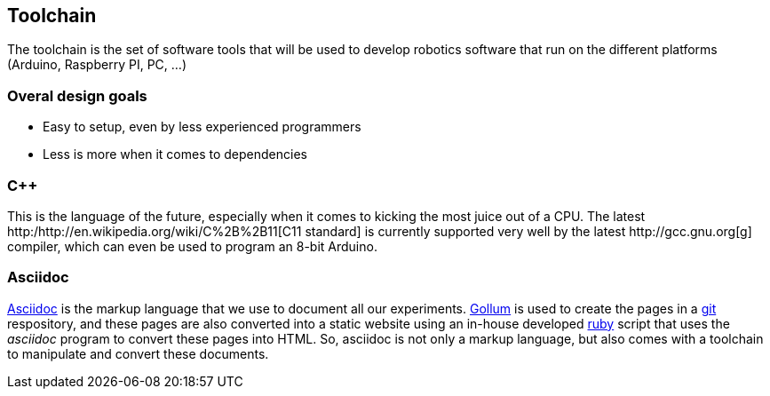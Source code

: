 == Toolchain

The toolchain is the set of software tools that will be used to develop robotics software that run on the different platforms (Arduino, Raspberry PI, PC, ...)

=== Overal design goals

* Easy to setup, even by less experienced programmers
* Less is more when it comes to dependencies

=== C++

This is the language of the future, especially when it comes to kicking the most juice out of a CPU. The latest http:/http://en.wikipedia.org/wiki/C%2B%2B11[C++11 standard] is currently supported very well by the latest http://gcc.gnu.org[g++] compiler, which can even be used to program an 8-bit Arduino.

=== Asciidoc

http://www.methods.co.nz/asciidoc/[Asciidoc] is the markup language that we use to document all our experiments. https://github.com/github/gollum[Gollum] is used to create the pages in a http://git-scm.com/[git] respository, and these pages are also converted into a static website using an in-house developed http://ruby-lang.org[ruby] script that uses the _asciidoc_ program to convert these pages into HTML. So, asciidoc is not only a markup language, but also comes with a toolchain to manipulate and convert these documents.